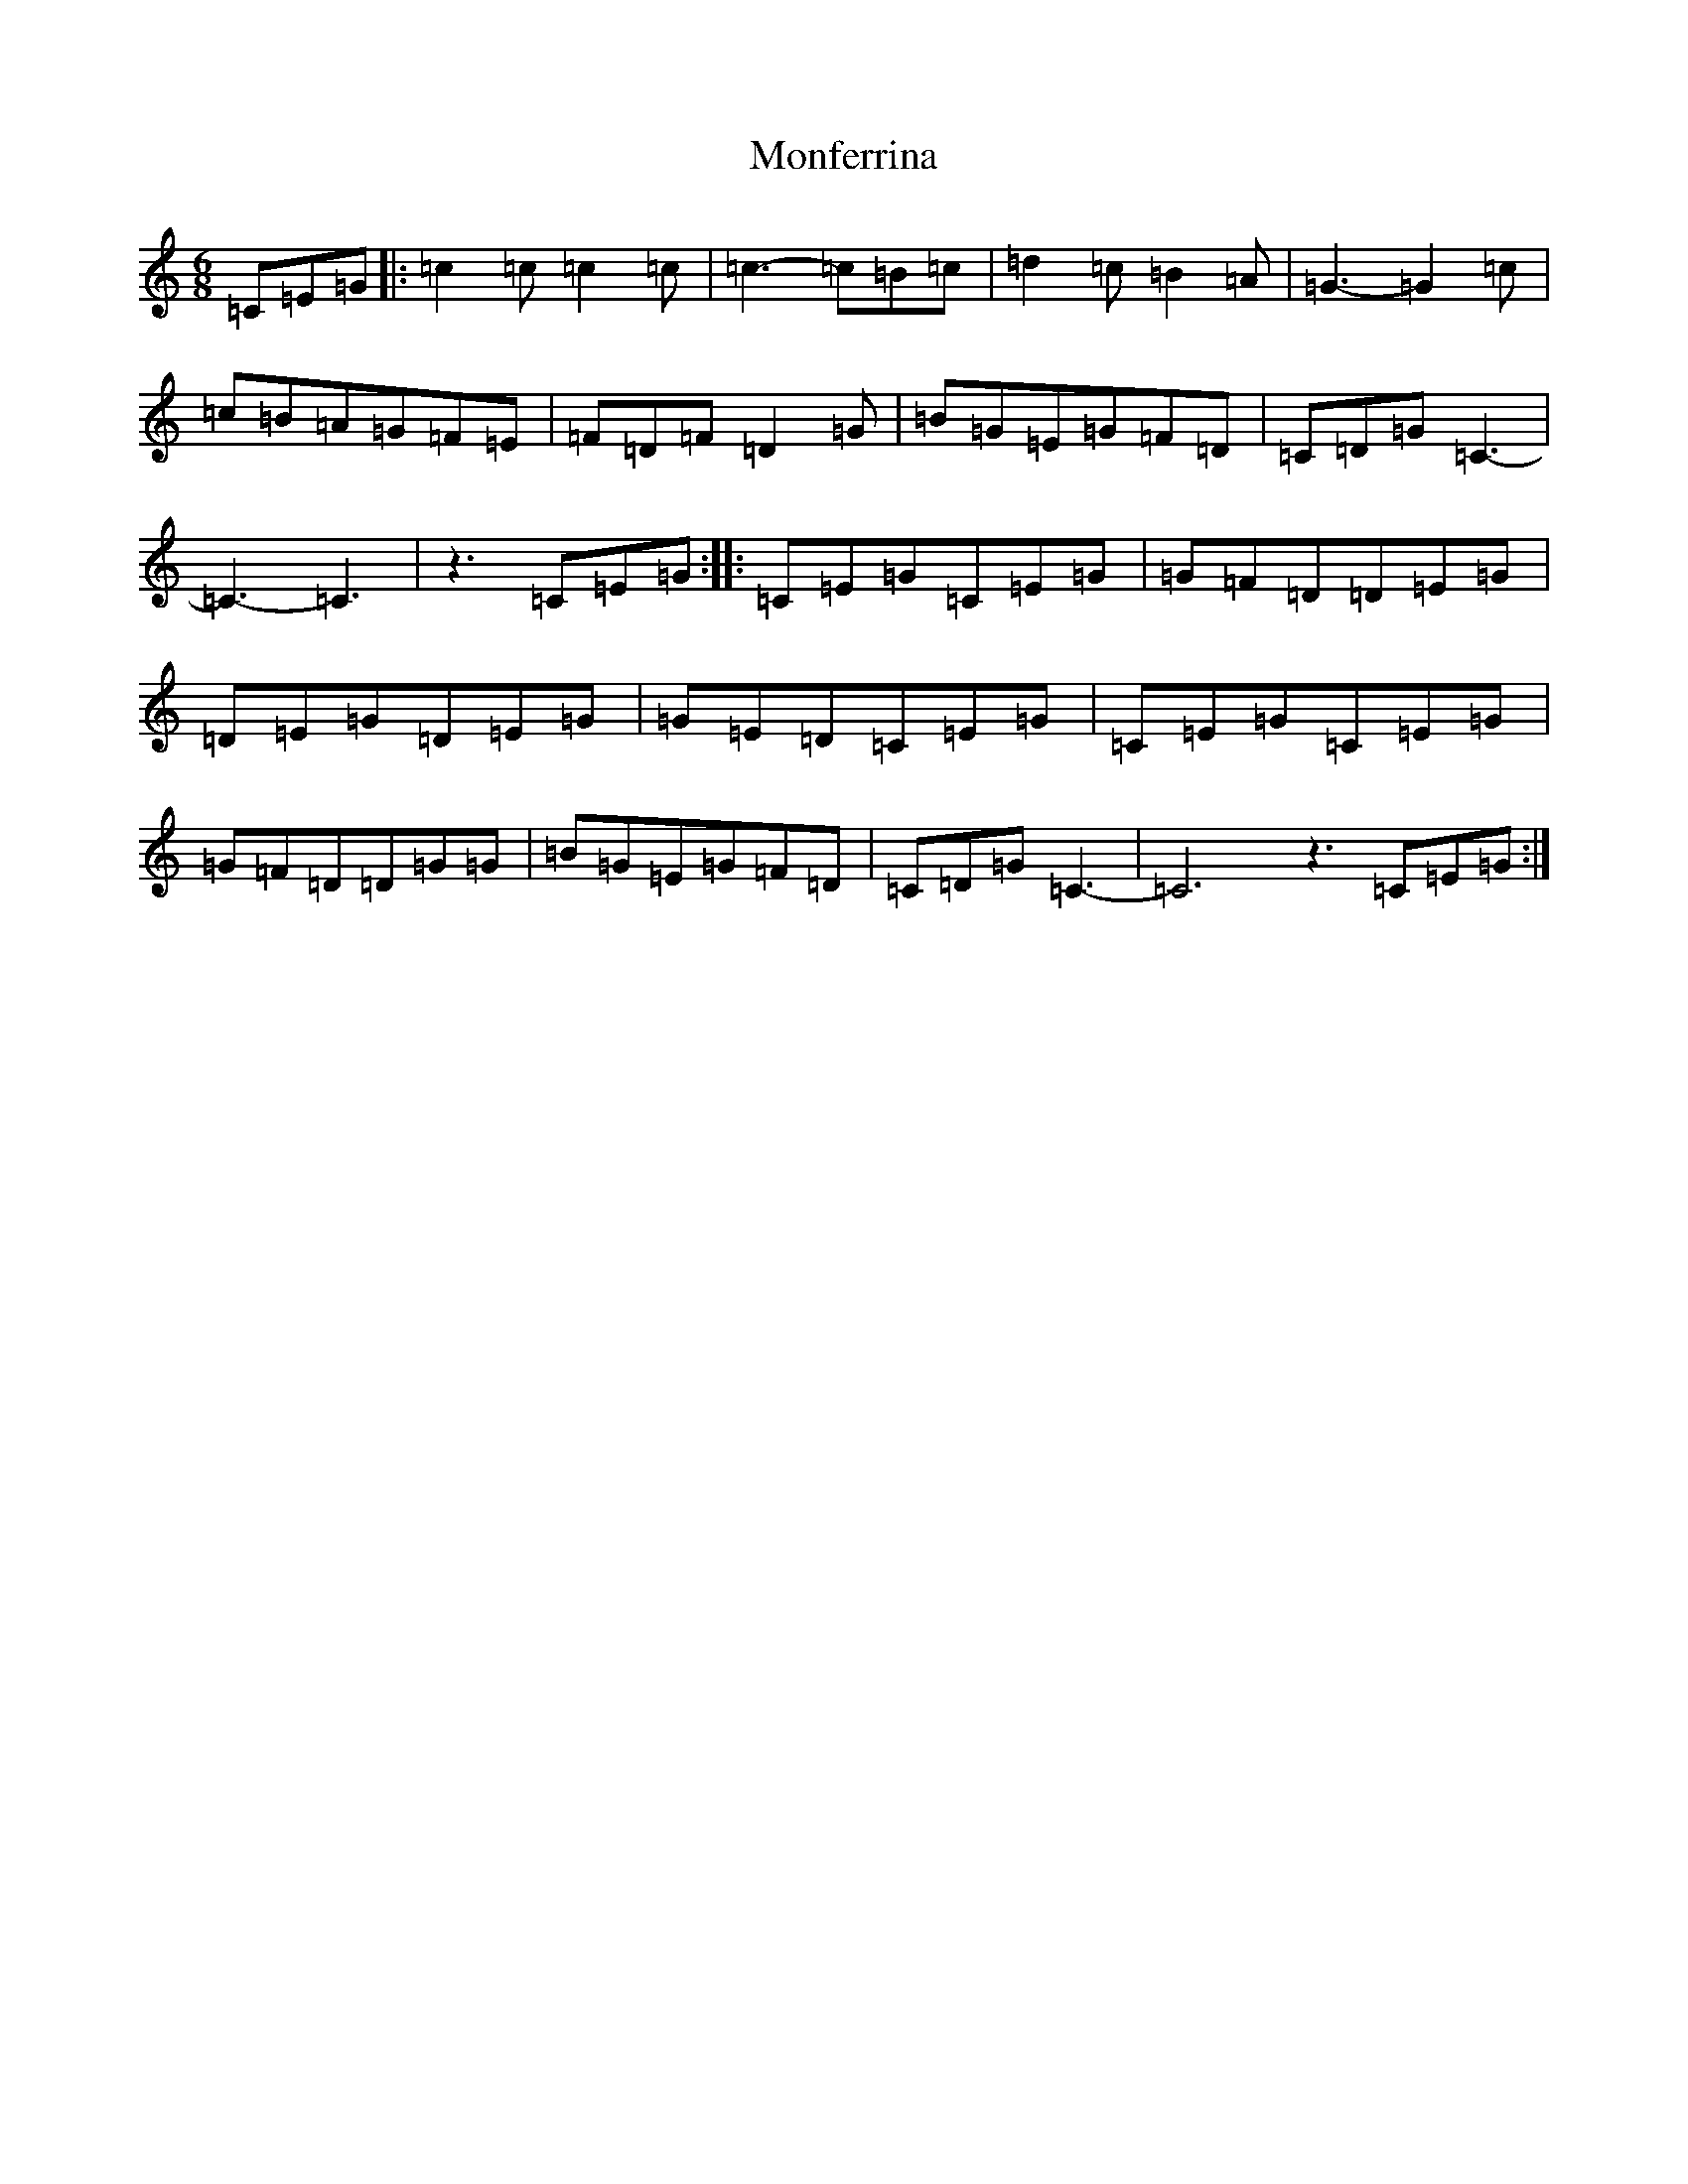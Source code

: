 X: 14574
T: Monferrina
S: https://thesession.org/tunes/7708#setting7708
Z: G Major
R: jig
M: 6/8
L: 1/8
K: C Major
=C=E=G|:=c2=c=c2=c|=c3-=c=B=c|=d2=c=B2=A|=G3-=G2=c|=c=B=A=G=F=E|=F=D=F=D2=G|=B=G=E=G=F=D|=C=D=G=C3-|=C3-=C3|z3=C=E=G:||:=C=E=G=C=E=G|=G=F=D=D=E=G|=D=E=G=D=E=G|=G=E=D=C=E=G|=C=E=G=C=E=G|=G=F=D=D=G=G|=B=G=E=G=F=D|=C=D=G=C3-|=C6z3=C=E=G:|
